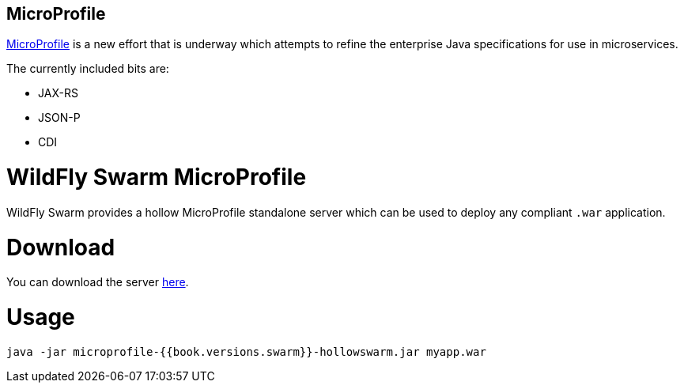 == MicroProfile 

http://microprofile.io/[MicroProfile] is a new effort that is underway
which attempts to refine the enterprise Java specifications for use
in microservices.

The currently included bits are:

* JAX-RS
* JSON-P
* CDI

= WildFly Swarm MicroProfile

WildFly Swarm provides a hollow MicroProfile standalone server
which can be used to deploy any compliant `.war` application.

= Download

You can download the server 
http://repo2.maven.org/maven2/org/wildfly/swarm/servers/microprofile/{{book.versions.swarm}}/microprofile-{{book.versions.swarm}}-hollowswarm.jar[here].

= Usage


[code]
----
java -jar microprofile-{{book.versions.swarm}}-hollowswarm.jar myapp.war
----
